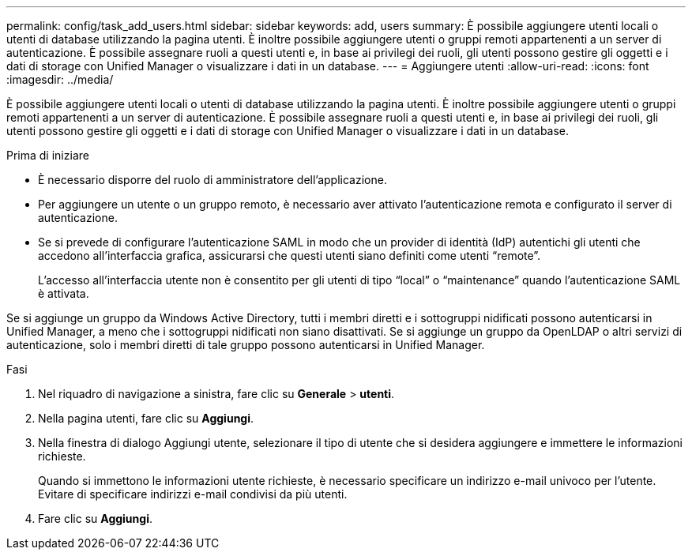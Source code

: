 ---
permalink: config/task_add_users.html 
sidebar: sidebar 
keywords: add, users 
summary: È possibile aggiungere utenti locali o utenti di database utilizzando la pagina utenti. È inoltre possibile aggiungere utenti o gruppi remoti appartenenti a un server di autenticazione. È possibile assegnare ruoli a questi utenti e, in base ai privilegi dei ruoli, gli utenti possono gestire gli oggetti e i dati di storage con Unified Manager o visualizzare i dati in un database. 
---
= Aggiungere utenti
:allow-uri-read: 
:icons: font
:imagesdir: ../media/


[role="lead"]
È possibile aggiungere utenti locali o utenti di database utilizzando la pagina utenti. È inoltre possibile aggiungere utenti o gruppi remoti appartenenti a un server di autenticazione. È possibile assegnare ruoli a questi utenti e, in base ai privilegi dei ruoli, gli utenti possono gestire gli oggetti e i dati di storage con Unified Manager o visualizzare i dati in un database.

.Prima di iniziare
* È necessario disporre del ruolo di amministratore dell'applicazione.
* Per aggiungere un utente o un gruppo remoto, è necessario aver attivato l'autenticazione remota e configurato il server di autenticazione.
* Se si prevede di configurare l'autenticazione SAML in modo che un provider di identità (IdP) autentichi gli utenti che accedono all'interfaccia grafica, assicurarsi che questi utenti siano definiti come utenti "`remote`".
+
L'accesso all'interfaccia utente non è consentito per gli utenti di tipo "`local`" o "`maintenance`" quando l'autenticazione SAML è attivata.



Se si aggiunge un gruppo da Windows Active Directory, tutti i membri diretti e i sottogruppi nidificati possono autenticarsi in Unified Manager, a meno che i sottogruppi nidificati non siano disattivati. Se si aggiunge un gruppo da OpenLDAP o altri servizi di autenticazione, solo i membri diretti di tale gruppo possono autenticarsi in Unified Manager.

.Fasi
. Nel riquadro di navigazione a sinistra, fare clic su *Generale* > *utenti*.
. Nella pagina utenti, fare clic su *Aggiungi*.
. Nella finestra di dialogo Aggiungi utente, selezionare il tipo di utente che si desidera aggiungere e immettere le informazioni richieste.
+
Quando si immettono le informazioni utente richieste, è necessario specificare un indirizzo e-mail univoco per l'utente. Evitare di specificare indirizzi e-mail condivisi da più utenti.

. Fare clic su *Aggiungi*.

